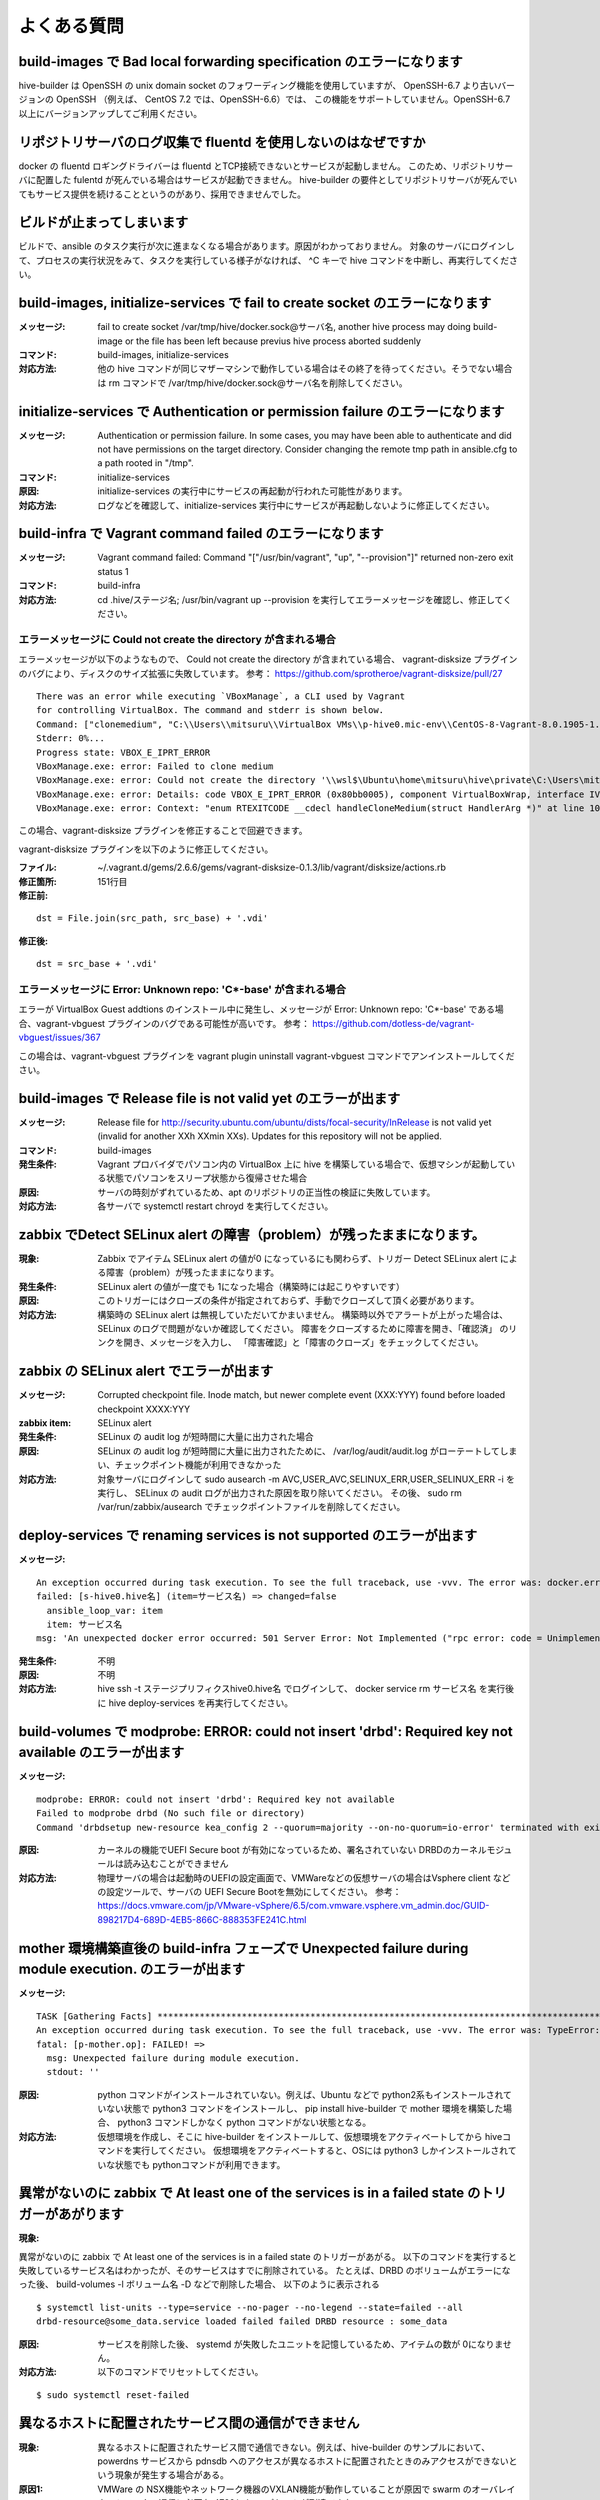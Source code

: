 =========================
よくある質問
=========================

build-images で Bad local forwarding specification のエラーになります
---------------------------------------------------------------------

hive-builder は OpenSSH の unix domain socket のフォワーディング機能を使用していますが、
OpenSSH-6.7 より古いバージョンの OpenSSH （例えば、 CentOS 7.2 では、OpenSSH-6.6）では、
この機能をサポートしていません。OpenSSH-6.7以上にバージョンアップしてご利用ください。

リポジトリサーバのログ収集で fluentd を使用しないのはなぜですか
----------------------------------------------------------------

docker の fluentd ロギングドライバーは fluentd とTCP接続できないとサービスが起動しません。
このため、リポジトリサーバに配置した fulentd が死んでいる場合はサービスが起動できません。
hive-builder の要件としてリポジトリサーバが死んでいてもサービス提供を続けることというのがあり、採用できませんでした。

ビルドが止まってしまいます
----------------------------------------------------------------
ビルドで、ansible のタスク実行が次に進まなくなる場合があります。原因がわかっておりません。
対象のサーバにログインして、プロセスの実行状況をみて、タスクを実行している様子がなければ、 ^C キーで hive コマンドを中断し、再実行してください。

build-images, initialize-services で fail to create socket のエラーになります
------------------------------------------------------------------------------
:メッセージ: fail to create socket /var/tmp/hive/docker.sock@サーバ名, another hive process may doing build-image or the file has been left because previus hive process aborted suddenly
:コマンド: build-images, initialize-services
:対応方法: 他の hive コマンドが同じマザーマシンで動作している場合はその終了を待ってください。そうでない場合は rm コマンドで /var/tmp/hive/docker.sock@サーバ名を削除してください。

initialize-services で Authentication or permission failure のエラーになります
-------------------------------------------------------------------------------
:メッセージ: Authentication or permission failure. In some cases, you may have been able to authenticate and did not have permissions on the target directory. Consider changing the remote tmp path in ansible.cfg to a path rooted in "/tmp".
:コマンド: initialize-services
:原因: initialize-services の実行中にサービスの再起動が行われた可能性があります。
:対応方法: ログなどを確認して、initialize-services 実行中にサービスが再起動しないように修正してください。

build-infra で Vagrant command failed のエラーになります
-------------------------------------------------------------------------------
:メッセージ: Vagrant command failed: Command "["/usr/bin/vagrant", "up", "--provision"]" returned non-zero exit status 1
:コマンド: build-infra
:対応方法: cd .hive/ステージ名; /usr/bin/vagrant up --provision を実行してエラーメッセージを確認し、修正してください。

エラーメッセージに Could not create the directory が含まれる場合
^^^^^^^^^^^^^^^^^^^^^^^^^^^^^^^^^^^^^^^^^^^^^^^^^^^^^^^^^^^^^^^^^

エラーメッセージが以下のようなもので、 Could not create the directory が含まれている場合、 vagrant-disksize プラグインのバグにより、ディスクのサイズ拡張に失敗しています。
参考： https://github.com/sprotheroe/vagrant-disksize/pull/27

::


    There was an error while executing `VBoxManage`, a CLI used by Vagrant
    for controlling VirtualBox. The command and stderr is shown below.
    Command: ["clonemedium", "C:\\Users\\mitsuru\\VirtualBox VMs\\p-hive0.mic-env\\CentOS-8-Vagrant-8.0.1905-1.x86_64.vmdk", "./C:\\Users\\mitsuru\\VirtualBox VMs\\p-hive0.mic-env\\CentOS-8-Vagrant-8.0.1905-1.x86_64.vdi", "--format", "VDI"]
    Stderr: 0%...
    Progress state: VBOX_E_IPRT_ERROR
    VBoxManage.exe: error: Failed to clone medium
    VBoxManage.exe: error: Could not create the directory '\\wsl$\Ubuntu\home\mitsuru\hive\private\C:\Users\mitsuru\VirtualBox VMs\p-hive0.mic-env' (VERR_INVALID_NAME)
    VBoxManage.exe: error: Details: code VBOX_E_IPRT_ERROR (0x80bb0005), component VirtualBoxWrap, interface IVirtualBox
    VBoxManage.exe: error: Context: "enum RTEXITCODE __cdecl handleCloneMedium(struct HandlerArg *)" at line 1071 of file VBoxManageDisk.cpp

この場合、vagrant-disksize プラグインを修正することで回避できます。

vagrant-disksize プラグインを以下のように修正してください。

:ファイル: ~/.vagrant.d/gems/2.6.6/gems/vagrant-disksize-0.1.3/lib/vagrant/disksize/actions.rb
:修正箇所: 151行目
:修正前:

::


    dst = File.join(src_path, src_base) + '.vdi'

:修正後:

::


    dst = src_base + '.vdi'

エラーメッセージに Error: Unknown repo: 'C*-base' が含まれる場合
^^^^^^^^^^^^^^^^^^^^^^^^^^^^^^^^^^^^^^^^^^^^^^^^^^^^^^^^^^^^^^^^^

エラーが VirtualBox Guest addtions のインストール中に発生し、メッセージが Error: Unknown repo: 'C*-base' である場合、vagrant-vbguest プラグインのバグである可能性が高いです。
参考： https://github.com/dotless-de/vagrant-vbguest/issues/367

この場合は、vagrant-vbguest プラグインを vagrant plugin uninstall vagrant-vbguest コマンドでアンインストールしてください。


build-images で Release file is not valid yet のエラーが出ます
-------------------------------------------------------------------------------
:メッセージ: Release file for http://security.ubuntu.com/ubuntu/dists/focal-security/InRelease is not valid yet (invalid for another XXh XXmin XXs). Updates for this repository will not be applied.
:コマンド: build-images
:発生条件: Vagrant プロバイダでパソコン内の VirtualBox 上に hive を構築している場合で、仮想マシンが起動している状態でパソコンをスリープ状態から復帰させた場合
:原因: サーバの時刻がずれているため、apt のリポジトリの正当性の検証に失敗しています。
:対応方法: 各サーバで systemctl restart chroyd を実行してください。

zabbix でDetect SELinux alert の障害（problem）が残ったままになります。
-------------------------------------------------------------------------------
:現象: Zabbix でアイテム SELinux alert の値が0 になっているにも関わらず、トリガー Detect SELinux alert
       による障害（problem）が残ったままになります。
:発生条件: SELinux alert の値が一度でも 1になった場合（構築時には起こりやすいです）
:原因: このトリガーにはクローズの条件が指定されておらず、手動でクローズして頂く必要があります。
:対応方法: 構築時の SELinux alert は無視していただいてかまいません。
           構築時以外でアラートが上がった場合は、 SELinux のログで問題がないか確認してください。
           障害をクローズするために障害を開き、「確認済」 のリンクを開き、メッセージを入力し、
           「障害確認」と「障害のクローズ」をチェックしてください。

zabbix の SELinux alert でエラーが出ます
-------------------------------------------------------------------------------
:メッセージ: Corrupted checkpoint file. Inode match, but newer complete event (XXX:YYY) found before loaded checkpoint XXXX:YYY
:zabbix item: SELinux alert
:発生条件: SELinux の audit log が短時間に大量に出力された場合
:原因: SELinux の audit log が短時間に大量に出力されたために、 /var/log/audit/audit.log がローテートしてしまい、チェックポイント機能が利用できなかった
:対応方法: 対象サーバにログインして sudo  ausearch -m AVC,USER_AVC,SELINUX_ERR,USER_SELINUX_ERR -i を実行し、 SELinux の audit ログが出力された原因を取り除いてください。
           その後、 sudo rm /var/run/zabbix/ausearch でチェックポイントファイルを削除してください。

deploy-services で renaming services is not supported のエラーが出ます
-------------------------------------------------------------------------------
:メッセージ:

::


    An exception occurred during task execution. To see the full traceback, use -vvv. The error was: docker.errors.APIError: 501 Server Error: Not Implemented ("rpc error: code = Unimplemented desc = renaming services is not supported")
    failed: [s-hive0.hive名] (item=サービス名) => changed=false
      ansible_loop_var: item
      item: サービス名
    msg: 'An unexpected docker error occurred: 501 Server Error: Not Implemented ("rpc error: code = Unimplemented desc = renaming services is not supported")'

:発生条件: 不明
:原因: 不明
:対応方法: hive ssh -t ステージプリフィクスhive0.hive名 でログインして、 docker service rm サービス名 を実行後に hive deploy-services を再実行してください。


build-volumes で modprobe: ERROR: could not insert 'drbd': Required key not available のエラーが出ます
------------------------------------------------------------------------------------------------------
:メッセージ:

::

    modprobe: ERROR: could not insert 'drbd': Required key not available
    Failed to modprobe drbd (No such file or directory)
    Command 'drbdsetup new-resource kea_config 2 --quorum=majority --on-no-quorum=io-error' terminated with exit code 20

:原因: カーネルの機能でUEFI Secure boot が有効になっているため、署名されていない DRBDのカーネルモジュールは読み込むことができません
:対応方法: 物理サーバの場合は起動時のUEFIの設定画面で、VMWareなどの仮想サーバの場合はVsphere client などの設定ツールで、サーバの
           UEFI Secure Bootを無効にしてください。
           参考：https://docs.vmware.com/jp/VMware-vSphere/6.5/com.vmware.vsphere.vm_admin.doc/GUID-898217D4-689D-4EB5-866C-888353FE241C.html

mother 環境構築直後の build-infra フェーズで Unexpected failure during module execution. のエラーが出ます
----------------------------------------------------------------------------------------------------------
:メッセージ:

::

    TASK [Gathering Facts] **********************************************************************************************************************************
    An exception occurred during task execution. To see the full traceback, use -vvv. The error was: TypeError: can only concatenate str (not "NoneType") to str
    fatal: [p-mother.op]: FAILED! =>
      msg: Unexpected failure during module execution.
      stdout: ''

:原因: python コマンドがインストールされていない。例えば、Ubuntu などで python2系もインストールされていない状態で
      python3 コマンドをインストールし、 pip install hive-builder で mother 環境を構築した場合、 python3 コマンドしかなく
      python コマンドがない状態となる。
:対応方法: 仮想環境を作成し、そこに hive-builder をインストールして、仮想環境をアクティベートしてから hiveコマンドを実行してください。
      仮想環境をアクティベートすると、OSには python3 しかインストールされていな状態でも pythonコマンドが利用できます。

異常がないのに zabbix で At least one of the services is in a failed state のトリガーがあがります
----------------------------------------------------------------------------------------------------------
:現象:

異常がないのに zabbix で At least one of the services is in a failed state のトリガーがあがる。
以下のコマンドを実行すると失敗しているサービス名はわかったが、そのサービスはすでに削除されている。
たとえば、DRBD のボリュームがエラーになった後、 build-volumes -l ボリューム名 -D などで削除した場合、
以下のように表示される

::

    $ systemctl list-units --type=service --no-pager --no-legend --state=failed --all
    drbd-resource@some_data.service loaded failed failed DRBD resource : some_data

:原因: サービスを削除した後、 systemd が失敗したユニットを記憶しているため、アイテムの数が 0になりません。
:対応方法: 以下のコマンドでリセットしてください。

::

    $ sudo systemctl reset-failed

異なるホストに配置されたサービス間の通信ができません
----------------------------------------------------------------------------------------------------
:現象: 異なるホストに配置されたサービス間で通信できない。例えば、hive-builder のサンプルにおいて、
       powerdns サービスから pdnsdb へのアクセスが異なるホストに配置されたときのみアクセスができないという現象が発生する場合がある。
:原因1: VMWare の NSX機能やネットワーク機器のVXLAN機能が動作していることが原因で swarm のオーバレイネットワークの通信に必要な 4789/udp のパケットが到達できない。
        https://stackoverflow.com/questions/43933143/docker-swarm-overlay-network-is-not-working-for-containers-in-different-hosts
:原因2: ホストに複数のネットワークインタフェースがある場合に swarm のオーバレイネットワークの通信に利用するIPアドレスが間違っている
:原因3: ネットワークカードに offload したチェックサム照合機能がパケットをチェックサム不整合で破棄している。VMWare の仮想NICはこれに該当する。
        https://stackoverflow.com/questions/66251422/docker-swarm-overlay-network-icmp-works-but-not-anything-else
:対応方法: 原因1, 原因2 の場合は、以下の手順でdocker swarm のオーバレイネットワークが使用するポート番号やIPアドレスを変更してください。
           原因3 の場合は各ホストで ethtool -K <interface> tx off コマンドを実行してネットワークカードへの offload を無効化してください。

1. 全サービスを削除
^^^^^^^^^^^^^^^^^^^^^^^^^^^^^^^
オーバレイネットワークを再構築するために一旦全サービスを削除してください。

::

    hive deploy-services -D

2. iptables を修正
^^^^^^^^^^^^^^^^^^^^^^^^^^^^^^^
リポジトリサーバを除く各ホストの以下の手順で /etc/sysconfig/iptables を修正し、4789 を 8472 に置換して iptables を再起動してください。

::

    hive ssh -t ホスト名
    vim /etc/sysconfig/iptables
    sudo systemctl restart iptables
    sudo systemctl restart docker
    logout

3. swarm クラスタの解除
^^^^^^^^^^^^^^^^^^^^^^^^^^^^^^^
リポジトリサーバを除く各ホストの以下の手順でクラスタを解除してください。

::

    hive ssh -t ホスト名
    docker swarm leave --force
    logout

4. swarm クラスタの初期化
^^^^^^^^^^^^^^^^^^^^^^^^^^^^^^^
1号機で以下の手順を実行してクラスタを構築してください。

::

    hive ssh -t １号機のホスト名
    docker swarm init --advertise-addr １号機のIPアドレス --data-path-port 8472
    docker swarm join-token manager
    logout

docker swarm join-token manager で表示されたトークンの値を記録してください。

5. swarm クラスタの構築
^^^^^^^^^^^^^^^^^^^^^^^^^^^^^^^
1号機以外のホスト（リポジトリサーバを除く）で以下の手順を実行してクラスタを構築してください。

::

    hive ssh -t ホスト名
    docker swarm join --advertise-addr ホストのIPアドレス --token トークン １号機のIPアドレス:2377
    logout

6. hive_default_network の復旧
^^^^^^^^^^^^^^^^^^^^^^^^^^^^^^^
以下のコマンドで hive_default_network を復旧してください。

::

    hive build-networks

7. サービスを起動
^^^^^^^^^^^^^^^^^^^^^^^^^^^^^^^
以下のコマンドで全サービスを起動してください。

::

    hive deploy-services

8. follow-swarm-service 再起動
^^^^^^^^^^^^^^^^^^^^^^^^^^^^^^^
以下のコマンドをリポジトリサーバを除く各ホストで実行し、follow-swarm-service  を再起動してください。

::

    hive ssh -t ホスト名
    sudo systemctl restart follow-swarm-service.service
    logout

dockerhub からイメージをダウンロードするときにダウンロードでエラーになります
----------------------------------------------------------------------------------------------------
:現象: dockerhub からイメージをダウンロードする際に toomanyrequests のエラーになる。
       例えば、setup-hosts フェーズの zabbix サーバの起動タスクで以下のようなエラーになる。

::

  TASK [zabbix : compose up zabbix container] ***************************************************************************************************************
  fatal: [p-hive0.nec-hss]: FAILED! => changed=false
  errors: []
    module_stderr: ''
    module_stdout: ''
    msg: 'Error starting project 500 Server Error for http+docker://localhost/v1.41/images/create?tag=alpine-5.2-latest&fromImage=zabbix%2Fzabbix-server-mysql: Internal Server Error ("toomanyrequests: You have reached your pull rate limit. You may increase the limit by authenticating and upgrading: https://www.docker.com/increase-rate-limit")'

:原因: dockerhub の `アクセス頻度制限 <https://www.docker.com/increase-rate-limit>`_ の上限を超えてアクセスした。
       アクセス頻度制限は dockerhub から匿名でダウンロードしようとすると 100回/6時間の制限がかかる。
       通常、1ユーザで100回/6時間の制限に抵触することはが、匿名のアクセスについてはユーザを送信元IPアドレスで特定されるため、
       企業内のネットワークから複数人でアクセスすると同じユーザと認識されて制限にかかる場合がある。
:対応方法:
       hive_ext_repositories に dockerhub のアカウントを設定する。設定方法については :doc:`hive構築ガイド<develop>` の外部リポジトリへのログインの節を参照のこと。
       これにより送信元IPではなく、アカウントに結びついたダウンロードとなるため、200回/6時間の制限となるとともに
       企業内のネットワークから複数人でアクセスする場合でもここのユーザごとの制限数となる。
